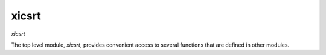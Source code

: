 xicsrt
======
`xicsrt`

The top level module, `xicsrt`, provides convenient access to several functions
that are defined in other modules.


.. automirmodule:: xicsrt
    :members: raytrace, raytrace_mp
    :undoc-members:
    :member-order: bysource

